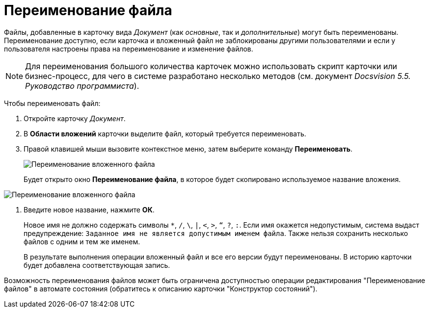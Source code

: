= Переименование файла

Файлы, добавленные в карточку вида _Документ_ (как _основные_, так и _дополнительные_) могут быть переименованы. Переименование доступно, если карточка и вложенный файл не заблокированы другими пользователями и если у пользователя настроены права на переименование и изменение файлов.

[NOTE]
====
Для переименования большого количества карточек можно использовать скрипт карточки или бизнес-процесс, для чего в системе разработано несколько методов (см. документ _Docsvision 5.5. Руководство программиста_).
====

Чтобы переименовать файл:

. Откройте карточку _Документ_.
. В *Области вложений* карточки выделите файл, который требуется переименовать.
. Правой клавишей мыши вызовите контекстное меню, затем выберите команду *Переименовать*.
+
image::Dcard_file_rename.png[Переименование вложенного файла]
+
Будет открыто окно *Переименование файла*, в которое будет скопировано используемое название вложения.

image::Dcard_file_rename_new_name.png[Переименование вложенного файла]
. Введите новое название, нажмите *ОК*.
+
Новое имя не должно содержать символы `*`, `/`, `\`, `|`, `<`, `>`, `“`, `?`, `:`. Если имя окажется недопустимым, система выдаст предупреждение: `Заданное имя не является допустимым именем файла`. Также нельзя сохранить несколько файлов с одним и тем же именем.
+
В результате выполнения операции вложенный файл и все его версии будут переименованы. В историю карточки будет добавлена соответствующая запись.

Возможность переименования файлов может быть ограничена доступностью операции редактирования "Переименование файлов" в автомате состояния (обратитесь к описанию карточки "Конструктор состояний").
